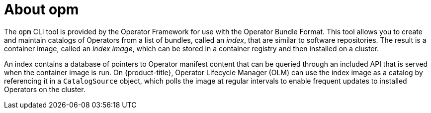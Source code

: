 // Module included in the following assemblies:
//
// * operators/understanding/olm/olm-packaging-formats.adoc
// * cli_reference/opm-cli.adoc

:_content-type: CONCEPT
[id="olm-about-opm_{context}"]
= About opm

The `opm` CLI tool is provided by the Operator Framework for use with the Operator Bundle Format. This tool allows you to create and maintain catalogs of Operators from a list of bundles, called an _index_, that are similar to software repositories. The result is a container image, called an _index image_, which can be stored in a container registry and then installed on a cluster.

An index contains a database of pointers to Operator manifest content that can be queried through an included API that is served when the container image is run. On {product-title}, Operator Lifecycle Manager (OLM) can use the index image as a catalog by referencing it in a `CatalogSource` object, which polls the image at regular intervals to enable frequent updates to installed Operators on the cluster.

